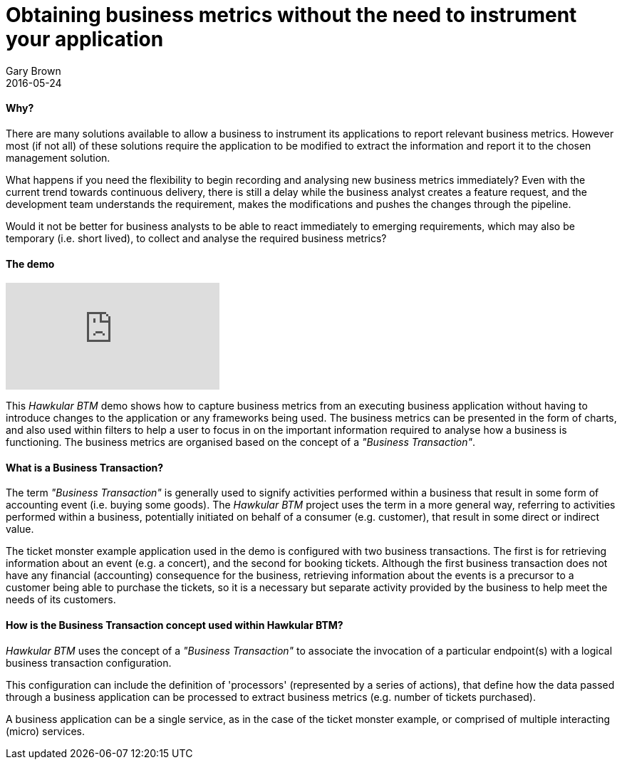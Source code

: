 = Obtaining business metrics without the need to instrument your application
Gary Brown
2016-05-24
:jbake-type: post
:jbake-status: published
:jbake-tags: blog, btm, apm, business metrics, distributed tracing

==== Why?

There are many solutions available to allow a business to instrument its applications to report relevant business metrics. However most (if not all) of these solutions require the application to be modified to extract the information and report it to the chosen management solution.

What happens if you need the flexibility to begin recording and analysing new business metrics immediately? Even with the current trend towards continuous delivery, there is still a delay while the business analyst creates a feature request, and the development team understands the requirement, makes the modifications and pushes the changes through the pipeline.

Would it not be better for business analysts to be able to react immediately to emerging requirements, which may also be temporary (i.e. short lived), to collect and analyse the required business metrics?

==== The demo

video::167739840[vimeo]

This _Hawkular BTM_ demo shows how to capture business metrics from an executing business application without having to introduce changes to the application or any frameworks being used. The business metrics can be presented in the form of charts, and also used within filters to help a user to focus in on the important information required to analyse how a business is functioning. The business metrics are organised based on the concept of a _"Business Transaction"_.

==== What is a Business Transaction?

The term _"Business Transaction"_ is generally used to signify activities performed within a business that result in some form of accounting event (i.e. buying some goods). The _Hawkular BTM_ project uses the term in a more general way, referring to activities performed within a business, potentially initiated on behalf of a consumer (e.g. customer), that result in some direct or indirect value.

The ticket monster example application used in the demo is configured with two business transactions. The first is for retrieving information about an event (e.g. a concert), and the second for booking tickets. Although the first business transaction does not have any financial (accounting) consequence for the business, retrieving information about the events is a precursor to a customer being able to purchase the tickets, so it is a necessary but separate activity provided by the business to help meet the needs of its customers.

==== How is the Business Transaction concept used within Hawkular BTM?

_Hawkular BTM_ uses the concept of a _"Business Transaction"_ to associate the invocation of a particular endpoint(s) with a logical business transaction configuration.

This configuration can include the definition of 'processors' (represented by a series of actions), that define how the data passed through a business application can be processed to extract business metrics (e.g. number of tickets purchased).

A business application can be a single service, as in the case of the ticket monster example, or comprised of multiple interacting (micro) services.


